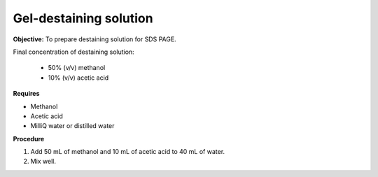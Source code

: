 .. _gel-destaining:

Gel-destaining solution
=======================

**Objective:** To prepare destaining solution for SDS PAGE. 

Final concentration of destaining solution:

    * 50% (v/v) methanol 
    * 10% (v/v) acetic acid

**Requires**

* Methanol
* Acetic acid
* MilliQ water or distilled water 

**Procedure**

#. Add 50 mL of methanol and 10 mL of acetic acid to 40 mL of water. 
#. Mix well. 